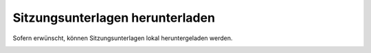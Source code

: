 Sitzungsunterlagen herunterladen
--------------------------------

Sofern erwünscht, können Sitzungsunterlagen lokal heruntergeladen werden.

|img-sitzungs-app-8|


.. |img-sitzungs-app-8| image:: ../img/media/img-sitzungs-app-8.png
